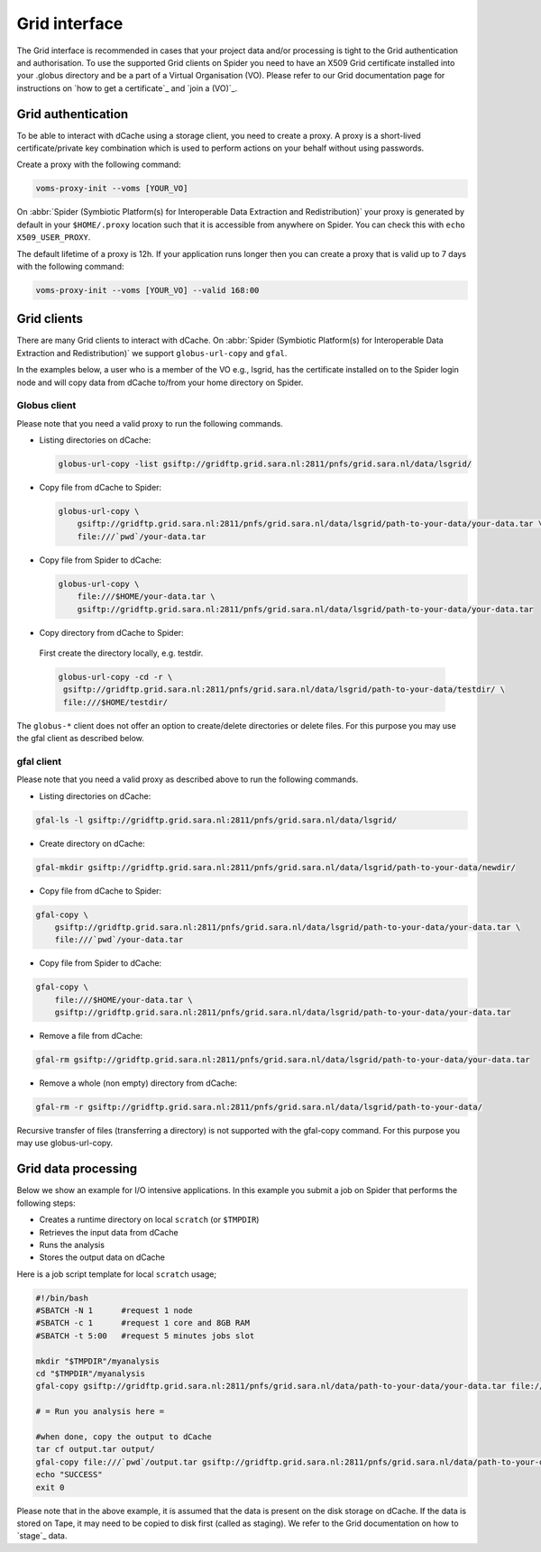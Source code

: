 
.. _grid-interface:

**************
Grid interface
**************

The Grid interface is recommended in cases that your project data and/or processing
is tight to the Grid authentication and authorisation. To use the supported Grid clients
on Spider you need to have an X509 Grid certificate installed into your .globus directory
and be a part of a Virtual Organisation (VO). Please refer to our Grid documentation
page for instructions on `how to get a certificate`_ and `join a (VO)`_.

.. _grid-authentication:

===================
Grid authentication
===================

To be able to interact with dCache using a storage client, you need to create a proxy.
A proxy is a short-lived certificate/private key combination which is used to perform
actions on your behalf without using passwords.

Create a proxy with the following command:

.. code-block:: console

   voms-proxy-init --voms [YOUR_VO]

On :abbr:`Spider (Symbiotic Platform(s) for Interoperable Data
Extraction and Redistribution)` your proxy is generated by default
in your ``$HOME/.proxy`` location such that it is accessible from anywhere on Spider.
You can check this with ``echo X509_USER_PROXY``.

The default lifetime of a proxy is 12h. If your application runs longer then you can
create a proxy that is valid up to 7 days with the following command:

.. code-block:: console

   voms-proxy-init --voms [YOUR_VO] --valid 168:00


.. _grid-clients:

============
Grid clients
============

There are many Grid clients to interact with dCache. On :abbr:`Spider (Symbiotic Platform(s) for Interoperable Data
Extraction and Redistribution)` we support ``globus-url-copy`` and ``gfal``.

In the examples below, a user who is a member of the VO e.g., lsgrid, has the
certificate installed on to the Spider login node and will copy data from dCache
to/from your home directory on Spider.

Globus client
=============

Please note that you need a valid proxy to run the following commands.

* Listing directories on dCache:

  .. code-block:: console

     globus-url-copy -list gsiftp://gridftp.grid.sara.nl:2811/pnfs/grid.sara.nl/data/lsgrid/

* Copy file from dCache to Spider:

  .. code-block:: console

     globus-url-copy \
         gsiftp://gridftp.grid.sara.nl:2811/pnfs/grid.sara.nl/data/lsgrid/path-to-your-data/your-data.tar \
         file:///`pwd`/your-data.tar

* Copy file from Spider to dCache:

  .. code-block:: console

     globus-url-copy \
         file:///$HOME/your-data.tar \
         gsiftp://gridftp.grid.sara.nl:2811/pnfs/grid.sara.nl/data/lsgrid/path-to-your-data/your-data.tar

* Copy directory from dCache to Spider:

 First create the directory locally, e.g. testdir.

 .. code-block:: console

    globus-url-copy -cd -r \
     gsiftp://gridftp.grid.sara.nl:2811/pnfs/grid.sara.nl/data/lsgrid/path-to-your-data/testdir/ \
     file:///$HOME/testdir/

The ``globus-*`` client does not offer an option to create/delete directories or delete files.
For this purpose you may use the gfal client as described below.


gfal client
===========

Please note that you need a valid proxy as described above to run the following commands.

* Listing directories on dCache:

.. code-block:: console

  gfal-ls -l gsiftp://gridftp.grid.sara.nl:2811/pnfs/grid.sara.nl/data/lsgrid/

* Create directory on dCache:

.. code-block:: console

   gfal-mkdir gsiftp://gridftp.grid.sara.nl:2811/pnfs/grid.sara.nl/data/lsgrid/path-to-your-data/newdir/

* Copy file from dCache to Spider:

.. code-block:: console

     gfal-copy \
         gsiftp://gridftp.grid.sara.nl:2811/pnfs/grid.sara.nl/data/lsgrid/path-to-your-data/your-data.tar \
         file:///`pwd`/your-data.tar

* Copy file from Spider to dCache:

.. code-block:: console

     gfal-copy \
         file:///$HOME/your-data.tar \
         gsiftp://gridftp.grid.sara.nl:2811/pnfs/grid.sara.nl/data/lsgrid/path-to-your-data/your-data.tar


* Remove a file from dCache:

.. code-block:: console

     gfal-rm gsiftp://gridftp.grid.sara.nl:2811/pnfs/grid.sara.nl/data/lsgrid/path-to-your-data/your-data.tar


* Remove a whole (non empty) directory from dCache:

.. code-block:: console

     gfal-rm -r gsiftp://gridftp.grid.sara.nl:2811/pnfs/grid.sara.nl/data/lsgrid/path-to-your-data/

Recursive transfer of files (transferring a directory) is not supported with the gfal-copy command. For this purpose you may use globus-url-copy.


.. _grid-data-processing:

====================
Grid data processing
====================

Below we show an example for I/O intensive applications. In this example you submit a
job on Spider that performs the following steps:

* Creates a runtime directory on local ``scratch`` (or ``$TMPDIR``)
* Retrieves the input data from dCache
* Runs the analysis
* Stores the output data on dCache

Here is a job script template for local ``scratch`` usage;

.. code-block:: bash

   #!/bin/bash
   #SBATCH -N 1      #request 1 node
   #SBATCH -c 1      #request 1 core and 8GB RAM
   #SBATCH -t 5:00   #request 5 minutes jobs slot

   mkdir "$TMPDIR"/myanalysis
   cd "$TMPDIR"/myanalysis
   gfal-copy gsiftp://gridftp.grid.sara.nl:2811/pnfs/grid.sara.nl/data/path-to-your-data/your-data.tar file:///`pwd`/your-data.tar

   # = Run you analysis here =

   #when done, copy the output to dCache
   tar cf output.tar output/
   gfal-copy file:///`pwd`/output.tar gsiftp://gridftp.grid.sara.nl:2811/pnfs/grid.sara.nl/data/path-to-your-data/output.tar
   echo "SUCCESS"
   exit 0
Please note that in the above example, it is assumed that the data is present on the disk storage on dCache. If the data is stored on Tape, it may need to be copied to disk first (called as staging). We refer to the Grid documentation on how to `stage`_ data.


.. Links:

 .. _`how to get a certificate`: http://doc.grid.surfsara.nl/en/latest/Pages/Basics/prerequisites.html#get-a-grid-certificate
 .. _`join a (VO)`: http://doc.grid.surfsara.nl/en/latest/Pages/Basics/prerequisites.html#join-a-virtual-organisation
